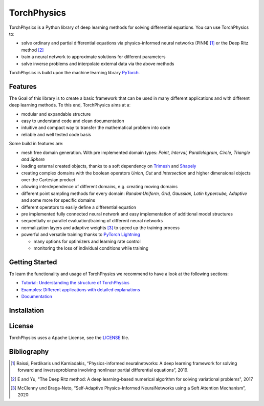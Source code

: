==============
TorchPhysics
==============

TorchPhysics is a Python library of deep learning methods for solving differential equations.
You can use TorchPhysics to: 

- solve ordinary and partial differential equations via physics-informed neural networks (PINN) [1]_ 
  or the Deep Ritz method [2]_
- train a neural network to approximate solutions for different parameters
- solve inverse problems and interpolate external data via the above methods

TorchPhysics is build upon the machine learning library PyTorch_. 

.. _PyTorch: https://pytorch.org/

Features
========
The Goal of this library is to create a basic framework that can be used in many
different applications and with different deep learning methods.
To this end, TorchPhysics aims at a:

- modular and expandable structure
- easy to understand code and clean documentation
- intuitive and compact way to transfer the mathematical problem into code
- reliable and well tested code basis 

Some build in features are:

- mesh free domain generation. With pre implemented domain types: 
  *Point, Interval, Parallelogram, Circle, Triangle and Sphere*
- loading external created objects, thanks to a soft dependency on Trimesh_  
  and Shapely_
- creating complex domains with the boolean operators *Union*, *Cut* and *Intersection* 
  and higher dimensional objects over the Cartesian product
- allowing interdependence of different domains, e.g. creating moving domains
- different point sampling methods for every domain:
  *RandomUniform, Grid, Gaussian, Latin hypercube, Adaptive* and some more for specific domains
- different operators to easily define a differential equation
- pre implemented fully connected neural network and easy implementation
  of additional model structures 
- sequentially or parallel evaluation/training of different neural networks
- normalization layers and adaptive weights [3]_ to speed up the training process
- powerful and versatile training thanks to `PyTorch Lightning`_
  
  - many options for optimizers and learning rate control
  - monitoring the loss of individual conditions while training 


.. _Trimesh: https://github.com/mikedh/trimesh
.. _Shapely: https://github.com/shapely/shapely
.. _`PyTorch Lightning`: https://www.pytorchlightning.ai/


Getting Started
===============
To learn the functionality and usage of TorchPhysics we recommend
to have a look at the following sections:

- `Tutorial: Understanding the structure of TorchPhysics`_
- `Examples: Different applications with detailed explanations`_
- Documentation_

.. _`Tutorial: Understanding the structure of TorchPhysics`: https://torchphysics.readthedocs.io/en/latest/tutorial/tutorial_start.html
.. _`Examples: Different applications with detailed explanations`: https://github.com/boschresearch/torchphysics/tree/main/examples
.. _Documentation: https://torchphysics.readthedocs.io/en/latest/api/modules.html


Installation
============



License
=======
TorchPhysics uses a Apache License, see the LICENSE_ file.

.. _LICENSE: LICENSE.txt


Bibliography
============
.. [1] Raissi, Perdikaris und Karniadakis, “Physics-informed neuralnetworks: A deep learning framework for solving forward and inverseproblems involving nonlinear partial differential equations”, 2019.
.. [2] E and Yu, "The Deep Ritz method: A deep learning-based numerical algorithm for solving variational problems", 2017
.. [3] McClenny und Braga-Neto, “Self-Adaptive Physics-Informed NeuralNetworks using a Soft Attention Mechanism”, 2020